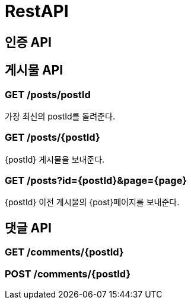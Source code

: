 = RestAPI



== 인증 API


== 게시물 API

=== GET /posts/postId

가장 최신의 postId를 돌려준다.

=== GET /posts/{postId}

{postId} 게시물을 보내준다.

=== GET /posts?id={postId}&page={page}

{postId} 이전 게시물의 {post}페이지를 보내준다.

== 댓글 API

=== GET /comments/{postId}



=== POST /comments/{postId}

